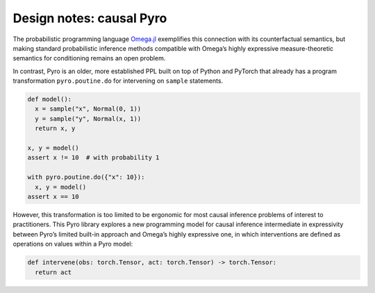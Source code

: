 Design notes: causal Pyro
~~~~~~~~~~~~~~~~~~~~~~~~~

The probabilistic programming language `Omega.jl <http://www.zenna.org/Omega.jl/latest/>`_
exemplifies this connection with its counterfactual semantics, but making standard probabilistic
inference methods compatible with Omega’s highly expressive
measure-theoretic semantics for conditioning remains an open problem.

In contrast, Pyro is an older, more established PPL built on top of
Python and PyTorch that already has a program transformation
``pyro.poutine.do`` for intervening on ``sample`` statements.

.. code:: python

   def model():
     x = sample("x", Normal(0, 1))
     y = sample("y", Normal(x, 1))
     return x, y

   x, y = model()
   assert x != 10  # with probability 1

   with pyro.poutine.do({"x": 10}):
     x, y = model()
   assert x == 10

However, this transformation is too limited to be ergonomic for most
causal inference problems of interest to practitioners. This Pyro
library explores a new programming model for causal inference
intermediate in expressivity between Pyro’s limited built-in approach
and Omega’s highly expressive one, in which interventions are defined as
operations on values within a Pyro model:

.. code:: python

   def intervene(obs: torch.Tensor, act: torch.Tensor) -> torch.Tensor:
     return act
